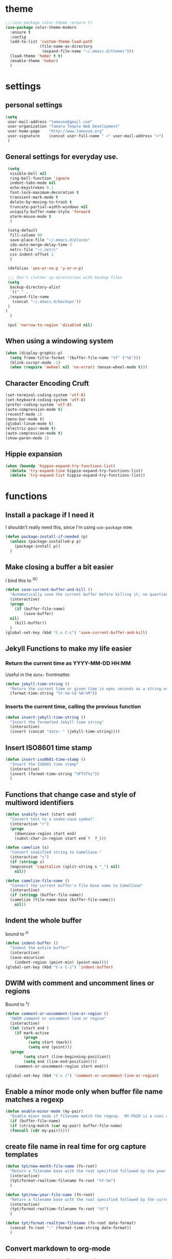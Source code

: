 * theme

#+BEGIN_SRC emacs-lisp
  ;;;(use-package color-theme :ensure t)
  (use-package color-theme-modern
    :ensure t
    :config
    (add-to-list 'custom-theme-load-path
                 (file-name-as-directory
                  (expand-file-name "~/.emacs.d/themes")))
    (load-theme 'hober t t)
    (enable-theme 'hober)
    )
#+END_SRC

* settings
** personal settings

#+BEGIN_SRC emacs-lisp
(setq
 user-mail-address "tamouse@gmail.com"
 user-organization "Tamara Temple Web Development"
 user-home-page    "http://www.tamouse.org"
 user-signature    (concat user-full-name " <" user-mail-address ">")
 )

#+END_SRC

** General settings for everyday use.
   #+BEGIN_SRC emacs-lisp
     (setq
      visible-bell nil
      ring-bell-function 'ignore
      indent-tabs-mode nil
      echo-keystrokes 0.1
      font-lock-maximum-decoration t
      transient-mark-mode t
      delete-by-moving-to-trash t
      truncate-partial-width-windows nil
      uniquify-buffer-name-style 'forward
      xterm-mouse-mode t
      )

     (setq-default
      fill-column 90
      save-place-file "~/.emacs.d/places"
      ido-auto-merge-delay-time 3
      netrc-file "~/.netrc"
      css-indent-offset 2
      )

     (defalias 'yes-or-no-p 'y-or-n-p)

     ;;; Don't clutter up directories with backup files
     (setq
      backup-directory-alist
      `(("." .
	 ,(expand-file-name
	   (concat "~/.emacs.d/backups"))
	 )
	)
      )

     (put 'narrow-to-region 'disabled nil)
   #+END_SRC

** When using a windowing system

   #+BEGIN_SRC emacs-lisp
     (when (display-graphic-p)
       (setq frame-title-format '(buffer-file-name "%f" ("%b")))
       (blink-cursor-mode -1)
       (when (require 'mwheel nil 'no-error) (mouse-wheel-mode t)))
   #+END_SRC

** Character Encoding Cruft

   #+BEGIN_SRC emacs-lisp
     (set-terminal-coding-system 'utf-8)
     (set-keyboard-coding-system 'utf-8)
     (prefer-coding-system 'utf-8)
     (auto-compression-mode t)
     (recentf-mode 1)
     (menu-bar-mode t)
     (global-linum-mode t)
     (electric-pair-mode t)
     (auto-compression-mode t)
     (show-paren-mode 1)
   #+END_SRC

** Hippie expansion

   #+BEGIN_SRC emacs-lisp
     (when (boundp 'hippie-expand-try-functions-list)
       (delete 'try-expand-line hippie-expand-try-functions-list)
       (delete 'try-expand-list hippie-expand-try-functions-list))

   #+END_SRC

* functions
** Install a package if I need it

   I shouldn't really need this, since I'm using ~use-package~ now.

#+BEGIN_SRC emacs-lisp
  (defun package-install-if-needed (p)
    (unless (package-installed-p p)
      (package-install p))
    )
#+END_SRC

** Make closing a buffer a bit easier

   I bind this to ^X^C

#+BEGIN_SRC emacs-lisp
  (defun save-current-buffer-and-kill ()
    "Automatically save the current buffer before killing it, no questions asked."
    (interactive)
    (progn
      (if (buffer-file-name)
          (save-buffer)
	nil)
      (kill-buffer))
    )
  (global-set-key (kbd "C-x C-c") 'save-current-buffer-and-kill)
#+END_SRC

** Jekyll Functions to make my life easier

*** Return the current time as YYYY-MM-DD HH:MM

    Useful in the ~date:~ frontmatter.

#+BEGIN_SRC emacs-lisp
  (defun jekyll-time-string ()
    "Return the current time or given time in epoc seconds as a string used by Jekyll posts: YYYY-MM-DD HH:MM"
    (format-time-string "%Y-%m-%d %H:%M"))
#+END_SRC

*** Inserts the current time, calling the previous function

#+BEGIN_SRC emacs-lisp
  (defun insert-jekyll-time-string ()
    "Insert the formatted Jekyll time string"
    (interactive)
    (insert (concat "date: " (jekyll-time-string))))
#+END_SRC

** Insert ISO8601 time stamp

#+BEGIN_SRC emacs-lisp
  (defun insert-iso8601-time-stamp ()
    "Insert the ISO601 time stamp"
    (interactive)
    (insert (format-time-string "%FT%T%z"))
    )
#+END_SRC
** Functions that change case and style of multiword identifiers
#+BEGIN_SRC emacs-lisp
  (defun snakify-text (start end)
    "Convert text to a snake-case symbol"
    (interactive "r")
    (progn
      (downcase-region start end)
      (subst-char-in-region start end ?  ?_)))

  (defun camelize (s)
    "Convert snakified string to CamelCase."
    (interactive "s")
    (if (stringp s)
	(mapconcat 'capitalize (split-string s "_") nil)
      nil))

  (defun camelize-file-name ()
    "Convert the current buffer's file base name to CamelCase"
    (interactive)
    (if (stringp (buffer-file-name))
	(camelize (file-name-base (buffer-file-name)))
      nil))
#+END_SRC

** Indent the whole buffer
   bound to ^x^i
#+BEGIN_SRC emacs-lisp
  (defun indent-buffer ()
    "Indent the entire buffer"
    (interactive)
    (save-excursion
      (indent-region (point-min) (point-max))))
  (global-set-key (kbd "C-x C-i") 'indent-buffer)
#+END_SRC

** DWIM with comment and uncomment lines or regions

   Bound to ^x/

#+BEGIN_SRC emacs-lisp
  (defun comment-or-uncomment-line-or-region ()
    "DWIM comment or uncomment line or region"
    (interactive)
    (let (start end )
      (if mark-active
          (progn
            (setq start (mark))
            (setq end (point)))
	(progn
          (setq start (line-beginning-position))
          (setq end (line-end-position))))
      (comment-or-uncomment-region start end)))

  (global-set-key (kbd "C-x /")	'comment-or-uncomment-line-or-region)
#+END_SRC

** Enable a minor mode only when buffer file name matches a regexp

   #+BEGIN_SRC emacs-lisp
     (defun enable-minor-mode (my-pair)
       "Enable minor mode if filename match the regexp.  MY-PAIR is a cons cell (regexp . minor-mode)."
       (if (buffer-file-name)
	   (if (string-match (car my-pair) buffer-file-name)
	   (funcall (cdr my-pair)))))
   #+END_SRC

** create file name in real time for org capture templates

#+BEGIN_SRC emacs-lisp
  (defun tpt/new-month-file-name (fn-root)
    "Return a filename base with the root specified followed by the year and month, as '<fn-root>-YYYY-MM'. directory and extension are left up to the consumer, this just provides the basename."
    (interactive)
    (tpt/format-realtime-filename fn-root "%Y-%m")
    )

  (defun tpt/new-year-file-name (fn-root)
    "Return a filename base with the root specified followed by the current year, as '<fn-root>-YYYY'. directory and extension are left up to the consumer, this just provides the basename."
    (interactive)
    (tpt/format-realtime-filename fn-root "%Y")
    )

  (defun tpt/format-realtime-filename (fn-root date-format)
    (concat fn-root "-" (format-time-string date-format))
    )

#+END_SRC

** Convert markdown to org-mode


#+BEGIN_SRC emacs-lisp
  (defun markdown-convert-buffer-to-org ()
    "Convert the current buffer's content from markdown to orgmode format and save it with the current buffer's file name but with .org extension."
      (interactive)
      (shell-command-on-region (point-min) (point-max)
			       (format "pandoc -f markdown -t org --wrap=none -o %s"
				       (concat (file-name-sans-extension (buffer-file-name)) ".org"))))

#+END_SRC

* modes
** org
*** load 9.1.9
    This doesn't really work, see https://github.com/jwiegley/use-package/issues/319

    So you need to force install it using something like the
    following: (see https://github.com/jwiegley/use-package/issues/319#issuecomment-363981027)

    Ignoring all the above, instead download the latest package from the archives and install it in "~/.emacs.d/extras". See ~init.el-starter~

    #+BEGIN_SRC emacs-lisp
      ;; (unless (file-expand-wildcards (concat package-user-dir "/org-[0-9]*"))
	;; (package-install (elt (cdr (assoc 'org package-archive-contents)) 0)))
      (require 'org)
      (require 'ox-md)
      (require 'ox-beamer)
      (require 'ox-reveal)
    #+END_SRC
*** settings

#+BEGIN_SRC emacs-lisp
  (add-hook
   'org-mode-hook
   (lambda ()
     (flycheck-mode -1))
   )
  (setq
   org-tech-directory (concat (file-name-as-directory (expand-file-name org-directory)) "Tech")
   org-finances-directory (concat (file-name-as-directory (expand-file-name org-directory)) "Finances")
   org-reachlocal-directory (concat (file-name-as-directory (expand-file-name org-directory)) "Gannett")
   org-agenda-files (list
		     (expand-file-name org-directory)
		     org-tech-directory
		     org-finances-directory
		     org-reachlocal-directory
		     )
   org-refile-targets '((org-agenda-files . (:maxlevel . 2)))
   org-capture-default-template "w"
   org-default-notes-file (expand-file-name (concat org-directory "/" "inbox.org"))
   org-quotes-file (expand-file-name (concat org-directory "/" "quotes.org"))
   org-test-file (expand-file-name (concat org-directory "/" "test.org"))
   org-work-notes (expand-file-name (concat org-directory "/" "WorkNotes.org"))
   org-work-diary (expand-file-name (concat org-directory "/" "WorkDiary.org"))
   work-inbox-file (concat (file-name-as-directory (expand-file-name org-reachlocal-directory)) "inbox.org")
   org-finances-inbox (concat (file-name-as-directory (expand-file-name org-finances-directory)) "inbox.org")
   org-html-doctype "html5"
   org-html-html5-fancy t
   org-todo-keywords
   `((sequence "PENDING" "INPROGRESS" "ONHOLD" "|" "DONE" "ABANDONED"))
   )
  (global-set-key (kbd "C-c c") 'org-capture)
  (global-set-key (kbd "C-c a") 'org-agenda)
  (global-set-key (kbd "C-c l") 'org-store-link)
  (define-key org-mode-map (kbd "C-c !") 'org-time-stamp-inactive)

  (defun tpt/org-build-file-path (basename)
    "Given the basename, expand the full path for the filename."
    (interactive)
    (expand-file-name
     (concat
      org-directory
      "/"
      basename
      ".org"
      ))
    )

  ;;; org-blog-file (expand-file-name (concat org-directory "/" "blog-" (format-time-string "%Y") ".org" ))
  (defun tpt/org-blog-file ()
    "Provides a realtime file for the blog"
    (interactive)
    (tpt/org-build-file-path
     (tpt/new-year-file-name "blog")
     )
    )

  ;;; org-agenda-daylog-file (expand-file-name (concat org-directory "/" "daylog-" (format-time-string "%Y-%m") ".org"))
  (defun tpt/org-daylog-file ()
    "Provides a realtime file for the daylog (a new one each month)"
    (interactive)
    (tpt/org-build-file-path
     (tpt/new-month-file-name "daylog")
     )
    )
  ;;; org-agenda-diary-file (expand-file-name (concat org-directory "/" "diary-" (format-time-string "%Y") ".org" ))
  (defun tpt/org-diary-file ()
    "Provides a realtime file for the diary"
    (interactive)
    (tpt/org-build-file-path (tpt/new-year-file-name "diary"))
    )
  ;;; org-personal-care-file (expand-file-name (concat org-directory "/" "personal_care-" (format-time-string "%Y") ".org"))
  (defun tpt/org-personal-care-file ()
    "Provides a realtime file for the personal care file"
    (interactive)
    (tpt/org-build-file-path (tpt/new-year-file-name "personal_care"))
    )

  ;;; org-journal-file (expand-file-name (concat org-directory "/" "journal-" (format-time-string "%Y") ".org"))
  (defun tpt/org-journal-file ()
    "Provides a realtime file for the journal"
    (interactive)
    (tpt/org-build-file-path (tpt/new-year-file-name "journal"))
    )

  ;;; org-process-journal-file (expand-file-name (concat org-directory "/" "process_journal-" (format-time-string "%Y") ".org"))
  (defun tpt/org-process-journal-file ()
    "Provides a realtime file for the process journal"
    (interactive)
    (tpt/org-build-file-path (tpt/new-year-file-name "process_journal"))
    )

  ;;; org-link-journal-file (expand-file-name (concat org-directory "/" "link_journal-" (format-time-string "%Y") ".org"))
  (defun tpt/org-link-journal-file ()
    "Provides a realtime file for the link journal"
    (interactive)
    (tpt/org-build-file-path (tpt/new-year-file-name "link_journal"))
    )

  ;;;  org-web-capture-file (expand-file-name (concat org-directory "/" "test-" (format-time-string "%Y") ".org"))
  (defun tpt/org-web-capture-file ()
    "Provides a realtime file for the web capture template"
    (interactive)
    (tpt/org-build-file-path (tpt/new-year-file-name "test"))
    )

  ;;; org-finances-payments (concat (file-name-as-directory (expand-file-name org-finances-directory)) "payments-" (format-time-string "%Y") ".org")
  (defun tpt/org-finances-payments-file ()
    "Provides a realtime file for the finances payments file"
    (interactive)
    (concat
     (file-name-as-directory
      (expand-file-name org-finances-directory)
      )
    (tpt/new-year-file-name "payments")	; "payments-" (format-time-string "%Y")
     ".org")
    )
#+END_SRC
*** ditaa

#+BEGIN_SRC emacs-lisp
  (setq org-ditaa-jar-path "/usr/local/Cellar/ditaa/0.10/libexec/ditaa0_10.jar")
  ;(require 'ditaa)
  (org-babel-do-load-languages 'org-babel-load-languages
   '((ditaa . t)
     (python . t)
     (ruby . t)
     (emacs-lisp . t)
     )
   )
#+END_SRC

*** reveal slides
    Reveal.js is a cool javascript library to create slide
    presentations.

    You *must* *must* *must* install org v9.1.9 from elpa, then grab
    the ox-reveal.el file from github
    https://github.com/yjwen/org-reveal following the manual
    instructions.

    #+BEGIN_SRC emacs-lisp
      (require 'ox-reveal)
    #+END_SRC

*** org protocol server
#+BEGIN_SRC emacs-lisp
  ;;;;;;;;;;;;;;;;;;;;;;;;;;;;;;;;;;;;;;;;;;;;;;;;;;;;;;;;;;;;;;;;;;;;;;;;;;;;;;;;
  ;;; Org Protocol Server
  ;;;;;;;;;;;;;;;;;;;;;;;;;;;;;;;;;;;;;;;;;;;;;;;;;;;;;;;;;;;;;;;;;;;;;;;;;;;;;;;;
  ;; (if (equal (system-name) "pontiki2.local")
  ;;     (start-process
  ;;      "org-protocol-server"
  ;;      "org-protocol-server-buffer"
  ;;      "/Users/tamara/.gem/ruby/2.3.1/bin/emacs_org_protocol_server"
  ;;      )
  ;;   nil)

  (require 'org-protocol)


#+END_SRC

*** org templates

#+BEGIN_SRC emacs-lisp
  (setq
   org-capture-templates
   (quote
    (
     ("b" "blog" entry
      (file+olp+datetree tpt/org-blog-file)
      "* %^{Headline} %^G %(org-set-property \"CAPTURE_DATE\" \"%U\")\n"
      :clock-in t
      :clock-resume t
      :empty-lines 1
      :time-prompt 1
      )
     ("W" "Templates for Work")
     ("Wd" "Work Diary Entry" entry (file+olp+datetree org-work-diary) "* %U %? %(org-set-property \"CAPTURE_DATE\" \"%U\") " :empty-lines 1 :time-prompt 1)
     ("Wn" "Work notes" entry (file+headling work-inbox-file "REACHLOCAL GABBETT WORK NOTES")     "* %? %(org-set-property \"CAPTURE_DATE\" \"%U\")\n" :empty-lines 1 :prepend 1)
     ("Wt" "todo" entry (file+headline work-inbox-file "REACHLOCAL GANNETT WORK TODOS") "* PENDING %^{Task} %(org-set-property \"CAPTURE_DATE\" \"%U\")\n\n%?" :empty-lines 1 :prepend 1)
     ("p" "Templates for personal care")
     ("pi" "Insulin taken" entry
       (file+olp+datetree tpt/org-personal-care-file)
       "* Insulin Taken %^{INSULIN_AMOUNT}p%^{INSULIN_TYPE}p %(org-set-property \"CAPTURE_DATE\" \"%U\")\n"
       :immediate-finish t
       :empty-lines 1
       :time-prompt 1
       )
     ("pg" "Glucose Reading" entry
      (file+olp+datetree tpt/org-personal-care-file)
      "* Glucose Reading %^{GLUCOSE_READING}p %(org-set-property \"CAPTURE_DATE\" \"%U\")"
      :immediate-finish t
      :empty-lines 1
      :time-prompt 1
      )
     ("pc" "Carbs Planned" entry
      (file+old+datetree  tpt/org-personal-care-file)
      "* Carbs Planned %^{CARBS_PLANNED}p %(org-set-property \"CAPTURE_DATE\" \"%U\")"
      :immediate-finish nil
      :empty-lines 1
      :time-prompt 1
      )
     ("pm" "Meds taken" entry
      (file+olp+datetree tpt/org-personal-care-file)
      "* Meds taken %? %(org-set-property \"CAPTURE_DATE\" \"%U\")\n"
      :immediate-finish nil
      :empty-lines 1
      :time-prompt 1
      )
     ("pn" "Personal Care Note" entry
      (file+olp+datetree tpt/org-personal-care-file)
      "* %? %(org-set-property \"CAPTURE_DATE\" \"%U\")\n"
      :empty-lines 1
      :time-prompt 1
      )
     ("pb" "Breakfast" entry
      (file+olp+datetree tpt/org-personal-care-file)
      "* breakfast notes %(org-set-property \"CAPTURE_DATE\" \"%U\")\n"
      :empty-lines 1
      :time-prompt 1
      )
     ("pl" "Lunch" entry
      (file+olp+datetree tpt/org-personal-care-file)
      "* lunch notes %(org-set-property \"CAPTURE_DATE\" \"%U\")\n"
      :empty-lines 1
      :time-prompt 1
      )
     ("ps" "Supper" entry
      (file+olp+datetree  tpt/org-personal-care-file)
      "* supper notes %(org-set-property \"CAPTURE_DATE\" \"%U\")\n"
      :empty-lines 1
      :time-prompt 1
      )
     ("L" "Link Journal Entry" entry
      (file+olp+datetree tpt/org-link-journal-file)
      "* %? %(org-set-property \"CAPTURE_DATE\" \"%U\")\n"
      :empty-lines 1
      )
     ("n" "note" entry
      (file+headline org-default-notes-file "NOTES")
      "* %? %(org-set-property \"CAPTURE_DATE\" \"%U\")\n"
      :empty-lines 1
      :prepend 1
      )
     ("t" "todo" entry
      (file+headline org-default-notes-file "TODOS")
      "* TODO %^{Task} %(org-set-property \"CAPTURE_DATE\" \"%U\")\n\n%?"
      :empty-lines 1
      :prepend 1
      )
     ("q" "Quotes" entry
      (file+headline  org-quotes-file "Unfiled Quotes")
      "* %^{Headline} %(org-set-property \"CAPTURE_DATE\" \"%U\")\n\n%?"
      :empty-lines 1
      :preprend 1
      )
     ("d" "diary" entry
      (file+olp+datetree tpt/org-diary-file)
      "* %^{Headline}\n\n%?"
      :empty-lines 1
      :time-prompt 1
      )
     ("l" "day log" entry
      (file+olp+datetree tpt/org-daylog-file)
      "* %^{item}\n\n%?"
      :empty-lines 1
      :time-prompt 1
      :clock-in 1
      :clock-resume 1
      )
     ("a" "appointment" entry
      (file+headline org-default-notes-file "APPOINTMENTS")
      "* %^{Appointment:} %^T"
      )
     ("w" "Default Org-protocol Capture Template" entry
      (file+olp+datetree tpt/org-web-capture-file)
      "* %:description %(org-set-property \"CAPTURE_DATE\" \"%U\")%(org-set-property \"LINK\" \"%:link\")%(org-set-property \"TITLE\" \"%:description\")\n%:initial\n"
      :empty-lines 1
      :prepend 1
      )
     ("F" "Finances")
     ("Fn" "Finances Note" entry (file+headline org-finances-inbox "Notes")
      "* %? %(org-set-property \"CAPTURE_DATE\" \"%U\")\n"
      :empty-lines 1
      :prepend 1
      )
     ("Ft" "Finances To Do" entry (file+headline org-finances-inbox "ToDos")
      "* TODO %? %(org-set-property \"CAPTURE_DATE\" \"%U\")\n"
      :empty-lines 1
      :prepend 1
      )
     ("Fp" "Finances Payment" entry
      (file+olp+datetree tpt/org-finances-payments-file)
      "* For %^{CheckNo}p%^{Payee}p%^{Amount}p%^{Date}p%^{Memo}"
      :empty-lines 1 :time-prompt 1)
     )))
#+END_SRC
*** text files are org files!
#+BEGIN_SRC emacs-lisp

  ;;; make every text file an org file
  (add-to-list 'auto-mode-alist '("\\.te\?xt\\'" . org-mode))

#+END_SRC

** Visual Line Mode

   #+BEGIN_SRC emacs-lisp
     (global-visual-line-mode nil) 		; enable everywhere
   #+END_SRC
** emojify

   #+BEGIN_SRC emacs-lisp
     (use-package emojify
       :ensure t
       :config
       (add-hook 'after-init-hook 'global-emojify-mode))
   #+END_SRC

   can i show an emoji :smile:
** company

   Complete Anything http://company-mode.github.io/

#+BEGIN_SRC emacs-lisp
  (use-package company-tern :ensure t)
  (use-package company
    :ensure t
    :config
    (add-hook 'after-init-hook 'global-company-mode)
    (add-to-list 'company-backends 'company-tern)
    (add-to-list 'company-backends 'company-robe)
    )
#+END_SRC

** magit
#+BEGIN_SRC emacs-lisp
  (use-package magit
    :ensure t
    :bind (("C-c m" . magit-status)))
#+END_SRC
** dired

*** dired-details

    Hide / show info on dired pages

    #+BEGIN_SRC emacs-lisp
      ;; (use-package dired-details :ensure t)
    #+END_SRC

    Seems as though this is gone. 2018-04-06T12-53


*** guess command use with the ~!~ dired command

    The dired-guess-shell-alist-user sets up a bunch of defaults for
    the given system. For example, on my mac, I want it to use the
    ~open~ command on the files with the given extensions.

    What I'd really love is a way to open these types of files with
    that command and *not* into emacs using the regular dired find file
    commands.

#+BEGIN_SRC emacs-lisp
  (setq dired-guess-shell-alist-user
	(pcase system-type
	  (darwin
	   '(("\\.\\(gif\\|jpe?g\\|png\\|mp3\\|mp4\\|pdf\\)\\'" "open"))
	   )
	  (_ nil)
	  ))

#+END_SRC
** ruby
*** robe
    #+BEGIN_SRC emacs-lisp
      (use-package robe
	:ensure t
	:config
	(add-hook 'ruby-mode-hook 'robe-mode)
	)
    #+END_SRC
*** inf-ruby
    #+BEGIN_SRC emacs-lisp
      (use-package inf-ruby)
    #+END_SRC
*** ruby tools

#+BEGIN_SRC emacs-lisp
  (use-package ruby-tools
    :ensure t)
#+END_SRC

*** rest
#+BEGIN_SRC emacs-lisp
  (setq
   ruby-use-smie t
   ruby-comment-column 40
   ruby-deep-arglist nil
   ruby-deep-indent-paren nil
   ruby-deep-indent-paren-style nil
   )
  (global-set-key (kbd "C-x \\")	'align-regexp)
#+END_SRC

*** Align new-style hashes ~name: value~ nicely
    This is bound to ^x:

#+BEGIN_SRC emacs-lisp
  (defun tpt/align-ruby-hash (beg end)
    "Make new ruby hash syntax align nicely"
    (interactive "r")
    (align-regexp beg end "\\(\\s-*\\)\\(:\\s-+\\)\\(.\\)" 2 2 nil))

  (define-key ruby-mode-map
    (kbd "C-x :") 'tpt/align-ruby-hash)

#+END_SRC


*** Hide-show support that's actually useful
#+BEGIN_SRC emacs-lisp

  (add-to-list
  'hs-special-modes-alist
   '(ruby-mode
     "\\(class\\|module\\|def\\|do\\|{\\)" "\\(end\\|end\\|end\\|end\\|}\\)" "#"
     (lambda (arg) (ruby-end-of-block)) nil))

  (add-hook
   'ruby-mode-hook
   'hs-minor-mode
   )

#+END_SRC

*** Make sure special files come up in ruby mode
#+BEGIN_SRC emacs-lisp
  (add-to-list 'auto-mode-alist '("\\.jbuilder" . ruby-mode))
  (add-to-list 'auto-mode-alist '("Vagrantfile" . ruby-mode))
  (add-to-list 'auto-mode-alist '("Rakefile" . ruby-mode))
  (add-to-list 'auto-mode-alist '("Gemfile" . ruby-mode))
#+END_SRC

** web
#+BEGIN_SRC emacs-lisp
  (use-package web-mode :ensure t
    :mode
    ("\\.html\\.erb\\'" . web-mode)
    ("\\.html\\.ejs\\'" . web-mode)
    ("\\.mustache\\'" . web-mode)
    :config
    (setq web-mode-tag-auto-close-style t)
    (setq web-mode-enable-auto-closing t)
    (setq web-mode-enable-auto-pairing t)
    (setq web-mode-enable-auto-indentation t)
    (setq web-mode-enable-auto-opening t)
    (setq web-mode-enable-auto-quoting t)
    )

#+END_SRC

** html

** javascript
*** js2-mode
#+BEGIN_SRC emacs-lisp
  ;;;(use-package js2-mode
  ;;;  :ensure t
  ;;;  :config
  ;;;  (add-to-list 'auto-mode-alist '("\\.js\\'" . js2-mode))
  ;;;  (add-to-list 'auto-mode-alist '("\\.json\\'" . js2-mode))
  ;;;  (add-to-list 'auto-mode-alist '("\\.jsonb\\'" . js2-mode))
  ;;;  )
#+END_SRC

*** jsx-mode
#+BEGIN_SRC emacs-lisp
  ;;;(use-package jsx-mode :ensure t
  ;;;  :config
  ;;;  (add-to-list 'auto-mode-alist '("\\.jsx\\'" . jsx-mode))
  ;;;  )
#+END_SRC

*** rjsx-mode

#+BEGIN_SRC emacs-lisp
  (use-package rjsx-mode
    :ensure t
    :mode
    ("\\.jsx?\\'" . rjsx-mode)
    ("\\.jsx?\\.erb\\'" . rjsx-mode)
    ("\\.jsx?\\.ejs\\'" . rjsx-mode)
    ("\\.json\\'" . rjsx-mode)
    ("\\.babelrc\\'" . rjsx-mode)
    )
#+END_SRC

*** prettier
#+BEGIN_SRC emacs-lisp
  (use-package prettier-js :ensure t
    :config
    ;; (setq prettier-js-args
    ;; 	'("--no-semi"
    ;; 	  "--no-trailing-comma all"
    ;; 	  ))
    (add-hook 'web-mode-hook #'(lambda () (enable-minor-mode '("\\.jsx?\\'" . prettier-js-mode))))
    ;; (add-hook 'rjsx-mode-hook #'(lambda () (enable-minor-mode '("\\.jsx?\\'" . prettier-js-mode))))
    ;; (add-hook 'jsx-mode-hook 'prettier-js-mode)
    ;; (add-hook 'js2-mode-hook 'prettier-js-mode)
    (add-hook 'rjsx-mode-hook 'prettier-js-mode)
    )
#+END_SRC

** php
*** php-mode
    #+BEGIN_SRC emacs-lisp
      (use-package php-mode
        :ensure t
        :config
        (add-to-list 'auto-mode-alist '("\\.php\\'" . php-mode))
        )
    #+END_SRC
** helm-projectile
#+BEGIN_SRC emacs-lisp
  (use-package helm-projectile
    :ensure t
    :config
    (require 'helm)
    (require 'helm-config)
    (define-key helm-map (kbd "C-z") 'helm-select-action)
    (define-key helm-map (kbd "<tab>") 'helm-execute-persistent-action)
    (define-key helm-map (kbd "C-i") 'helm-execute-persistent-action)
    (define-key projectile-mode-map (kbd "s-p") 'projectile-command-map)
    (define-key projectile-mode-map (kbd "C-c p") 'projectile-command-map)
    (projectile-mode +1)

    (when (executable-find "curl")
      (setq helm-google-suggest-use-curl-p t))
    (setq helm-split-window-in-side-p t
	  helm-move-to-line-cycle-in-source t
	  helm-ff-search-library-in-sexp t
	  helm-scroll-amount 8
	  helm-ff-file-name-history-use-recentf t)
    (helm-mode 1)

    (projectile-global-mode)
    (setq
     projectile-completion-system 'helm
     projectile-switch-project-action 'projectile-dired
     projectile-find-dir-includes-top-level t
     projectile-mode-line '(:eval (format " Prj[%s]" (projectile-project-name)))
     )
    )

#+END_SRC

** flycheck
   http://www.flycheck.org/en/latest/user/installation.html

   Disabling emacs-lisp-checkdoc as overkill.
   - [[https://stackoverflow.com/questions/15552349/hw-to-disable-flycheck-warning-while-editing-emacs-lisp-scripts#15556197][disabling emacs-lisp-checkdoc]]

   #+BEGIN_SRC emacs-lisp
     (use-package flycheck
       :ensure t
       :init (global-flycheck-mode)
       :config
       (setq-default flycheck-disabled-checkers '(emacs-lisp-checkdoc))
       )
   #+END_SRC
** elixir
#+BEGIN_SRC emacs-lisp
  (use-package alchemist
    :ensure t
    :config
    (setq alchemist-key-command-prefix (kbd "C-c ,")) ;; default is C-c a, which is org-agenda
    (add-to-list 'alchemist-mode-hook (lambda () (company-mode))))
#+END_SRC
** clojure
#+BEGIN_SRC emacs-lisp
  ;;; Clojure Setup

  ;; This list from Tom Marble (https://github.com/tmarble/clj.emacs.d)
  ;; Some things from https://github.com/clojure-emacs/cider

  ;; (use-package rainbow-delimiters :ensure t)
  ;; (use-package clojure-snippets :ensure t)
  ;; (use-package paredit :ensure t)
  ;; (use-package clojure-mode :ensure t)
  ;; (use-package cider
  ;;   :ensure t
  ;;   :config
  ;;   (add-hook 'cider-mode-hook #'eldoc-mode)
  ;;   )

#+END_SRC
** apache
#+BEGIN_SRC emacs-lisp
  (autoload 'apache-mode "apache-mode" nil t)
  (add-to-list 'auto-mode-alist '("\\.htaccess\\'"   . apache-mode))
  (add-to-list 'auto-mode-alist '("httpd\\.conf\\'"  . apache-mode))
  (add-to-list 'auto-mode-alist '("srm\\.conf\\'"    . apache-mode))
  (add-to-list 'auto-mode-alist '("access\\.conf\\'" . apache-mode))
  (add-to-list 'auto-mode-alist '("sites-\\(available\\|enabled\\)/" . apache-mode))

#+END_SRC
** nginx
#+BEGIN_SRC emacs-lisp
(use-package nginx-mode :ensure t)
#+END_SRC
** coffee
#+BEGIN_SRC emacs-lisp
(use-package coffee-mode :ensure t)
#+END_SRC
** emmet
#+BEGIN_SRC emacs-lisp
  (use-package emmet-mode
    :ensure t
    :config
    (add-hook 'sgml-mode-hook 'emmet-mode)
    (add-hook 'css-mode-hook 'emmet-mode)
    (add-hook 'markdown-mode-hook 'emmet-mode)
    )
#+END_SRC
** sass
#+BEGIN_SRC emacs-lisp
  (use-package sass-mode :ensure t)
#+END_SRC
** scss
   Turn *off* the auto-compile on save feature
#+BEGIN_SRC emacs-lisp
  (use-package scss-mode
    :ensure t
    :config
    (setq scss-compile-at-save nil)) ; this bugs me so much
#+END_SRC
** stylus
#+BEGIN_SRC emacs-lisp
  (use-package stylus-mode :ensure t)
#+END_SRC
** markdown
#+BEGIN_SRC emacs-lisp
  (use-package markdown-mode :ensure t
    :config
    (add-to-list 'auto-mode-alist
		 '("\\.\\(md\\|mkd\\|markdown\\)" . markdown-mode))
    (add-to-list 'auto-mode-alist
		 '("\\.\\(md\\|mkd\\|markdown\\)\\.\\(erb\\|tt\\)" . markdown-mode))
    )

  (use-package edit-indirect :ensure t)
#+END_SRC
** textile
#+BEGIN_SRC emacs-lisp
  (use-package textile-mode
    :ensure t
    :config
    (add-to-list 'auto-mode-alist
		 '("\\.textile" . textile-mode))
    )
#+END_SRC

** feature (Gherkin)
#+BEGIN_SRC emacs-lisp
  (setq feature-default-language "en")
  (use-package feature-mode
    :ensure t
    :config
    (add-to-list 'auto-mode-alist '("\\.feature$" . feature-mode)))

#+END_SRC
** yaml
#+BEGIN_SRC emacs-lisp
  (use-package yaml-mode
    :ensure t
    :config
    (add-to-list 'auto-mode-alist '("\\.\\(yml\\|yaml\\)\\.\\(erb\\|tt\\)" . yaml-mode))
    )

#+END_SRC
** haml
#+BEGIN_SRC emacs-lisp
  (use-package haml-mode :ensure t)
#+END_SRC
** slim
#+BEGIN_SRC emacs-lisp
  (use-package slim-mode :ensure t)
#+END_SRC

** grep
#+BEGIN_SRC emacs-lisp
  (setq grep-command "grep -nH -e "
	grep-find-command (quote ("find . -type f -exec grep -nH -e  {} +" . 34))
	grep-find-ignored-directories (quote
				       ("SCCS" "RCS" "CVS" "MCVS" ".svn" ".git" ".hg"
					".bzr" "_MTN" "_darcs" "{arch}" ".idea"))
	grep-find-template "find . <X> -type f <F> -exec grep <C> -nH -e <R> {} +"
	grep-highlight-matches nil
	grep-template "grep <X> <C> -nH -e <R> <F>"
	grep-use-null-device nil)
#+END_SRC
** erc

#+BEGIN_SRC emacs-lisp
  ;; (require 'erc-sasl)

  ;; (setq
  ;;  erc-kill-buffer-on-part t
  ;;  erc-kill-queries-on-quit t
  ;;  erc-autojoin-channels-alist
  ;;  '(("freenode.net" "#callahans")
  ;;    ("transadvice.org" "#lobby")
  ;;    ("foonetic.net" "#xkcdfurs"))
  ;;  erc-autojoin-delay 2
  ;;  erc-modules
  ;;  '(autojoin button completion fill irccontrols
  ;; 	    list log match menu move-to-prompt netsplit
  ;; 	    networks noncommands readonly ring stamp track)
  ;;  erc-nick "tamouse__"
  ;;  erc-nick-uniquifier "_"
  ;;  erc-user-full-name user-full-name
  ;;  erc-email-userid "tamouse@gmail.com"
  ;;  erc-keywords '("\\btam\\b"
  ;; 		"\\btamara\\b"
  ;; 		"\\btamouse\\b"
  ;; 		"\\bmousie\\b"
  ;; 		"\\bmousey\b"
  ;; 		"\\bsqueeq\\b"
  ;; 		"\\bsqeeq\\b"
  ;; 		)
  ;;  )
#+END_SRC

** circe

   Circe is an alternative to ERC, which has SASL built in.

   [[https://github.com/jorgenschaefer/circe][Circe on Github]]

#+BEGIN_SRC emacs-lisp
  (use-package circe :ensure t)

  (setq auth-sources '("~/.authinfo"))
  (defun my-fetch-password (&rest params)
    (require 'auth-source)
    (let ((match (car (apply 'auth-source-search params))))
      (if match
	  (let ((secret (plist-get match :secret)))
	    (if (functionp secret)
		(funcall secret)
	      secret))
	(error "Password not found for %S" params)))
    )
  (defun my-freenode-sasl-password (server)
    (my-fetch-password :user "tamouse__" :host "irc.freenode.net")
    )

  (defun my-transadvice-sasl-password (server)
    (my-fetch-password :user "eveningrose" :host "irc.transadvice.org"))

  (setq circe-network-options
	'(("Freenode"
	   :tls t
	   :nick "tamouse__"
	   :sasl-username "tamouse__"
	   :sasl-password my-freenode-sasl-password
	   :channels (:after-auth "#callahans")
	   )
	  ("TransAdvice"
	   :host "irc.transadvice.org"
	   :port "6667"
	   :nick "eveningrose"
	   :nickserv-password my-transadvice-sasl-password
	   :channels (:after-auth "#lobby")
	   )
	  ("TransAdvice-alt1"
	   :host "ranma.ftee.org"
	   :port "6667"
	   :nick "eveningrose"
	   :nickserv-password my-transadvice-sasl-password
	   :channels (:after-auth "#lobby")
	   )
	  ("TransAdvice-alt2"
	   :host "irc.funkykitty.net"
	   :port "6667"
	   :nick "eveningrose"
	   :nickserv-password my-transadvice-sasl-password
	   :channels (:after-auth "#lobby")
	   )
	  )
	)
  (setq circe-reduce-lurker-spam t)
  (setq circe-format-server-topic "*** Topic change by {userhost}: {topic-diff}")
  (setq circe-format-say "{nick:-16s} {body}")

  (require 'circe-color-nicks)
  (enable-circe-color-nicks)
  (require 'circe-lagmon)
  (require 'circe-new-day-notifier)
  (enable-circe-new-day-notifier)

  (defun transadvice ()
    (interactive)
    (circe "TransAdvice"))

  (defun freenode ()
    (interactive)
    (circe "Freenode"))
#+END_SRC

** try
#+BEGIN_SRC emacs-lisp
  (use-package try :ensure t)
#+END_SRC
** which-key
#+BEGIN_SRC emacs-lisp
  (use-package which-key :ensure t
    :config
    (which-key-mode))
#+END_SRC
** siper / ivy / counsel
#+BEGIN_SRC emacs-lisp
  (use-package counsel
    :ensure t
    :bind
    (("M-y" . counsel-yank-pop)
     :map ivy-minibuffer-map
     ("M-y" . ivy-next-line)))

  (use-package ivy
    :ensure t
    :diminish (ivy-mode)
    :bind (("C-x b" . ivy-switch-buffer))
    :config
    (ivy-mode 1)
    (setq ivy-use-virtual-buffers t)
    (setq ivy-display-style 'fancy))


  (use-package swiper
    :ensure t
    :bind (("C-s" . swiper)
           ("C-r" . swiper)
           ("C-c C-r" . ivy-resume)
           ("M-x" . counsel-M-x)
           ("C-x C-f" . counsel-find-file))
    :config
    (progn
      (ivy-mode 1)
      (setq ivy-use-virtual-buffers t)
      (setq ivy-display-style 'fancy)
      (define-key read-expression-map (kbd "C-r") 'counsel-expression-history)
      ))

#+END_SRC
** editorconfig
#+BEGIN_SRC emacs-lisp
(use-package editorconfig :ensure t :config (editorconfig-mode 1))
#+END_SRC

** lorem-ipsum
#+BEGIN_SRC emacs-lisp
  (use-package lorem-ipsum :ensure t)

#+END_SRC
** time-stamp
#+BEGIN_SRC emacs-lisp
  (require 'time-stamp)
  (add-hook 'before-save-hook 'time-stamp)
  (setq time-stamp-active t)

#+END_SRC

** xquery
#+BEGIN_SRC emacs-lisp
  (use-package xquery-mode :ensure t )
#+END_SRC
** MULTIPLE CURSORS (cos it's that cool)
 #+BEGIN_SRC emacs-lisp
   (use-package multiple-cursors
     :ensure t
     :bind
     (("C->" . mc/mark-next-like-this)
      ("C-<" . mc/mark-previous-like-this)
      ("C-c C-<" . mc/mark-all-like-this)))

 #+END_SRC

* other packages

** htmlize
   Used in publishing to HTML
   #+BEGIN_SRC emacs-lisp
     (use-package htmlize)
   #+END_SRC
* snippets

#+BEGIN_SRC emacs-lisp
  (use-package yasnippet
    :ensure t
    :config
    (setq  yas-snippet-dirs '("~/.emacs.d/snippets/") )
    (yas-global-mode 1))

#+END_SRC

* emacs server for emacsclient work
#+BEGIN_SRC emacs-lisp
  (require 'server)
  (unless (server-running-p)
    (server-start))
#+END_SRC
* key bindings
#+BEGIN_SRC emacs-lisp
(global-set-key (kbd "M-SPC")	'fixup-whitespace)
(global-set-key (kbd "C-x C-o") 'delete-blank-lines)
(global-set-key (kbd "C-x \\")	'align-regexp)
(global-set-key (kbd "C-M-h") 'backward-kill-word)
(global-set-key (kbd "M-/") 'hippie-expand)
(global-set-key (kbd "C-x C-b") 'ibuffer)

(global-set-key (kbd "C-s") 'isearch-forward-regexp)
(global-set-key (kbd "C-r") 'isearch-backward-regexp)
(global-set-key (kbd "C-M-s") 'isearch-forward)
(global-set-key (kbd "C-M-r") 'isearch-backward)

(define-key isearch-mode-map (kbd "C-o")
  (lambda () (interactive)
    (let ((case-fold-search isearch-case-fold-search))
      (occur (if isearch-regexp
                 isearch-string
               (regexp-quote isearch-string))))))

;; these just piss me off
(global-unset-key (kbd "C-z"))
(global-unset-key (kbd "C-x C-z"))

#+END_SRC
